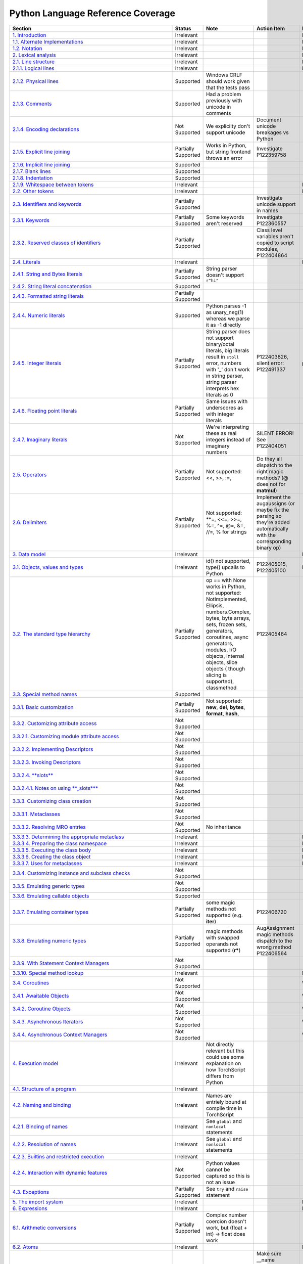 
Python Language Reference Coverage
==================================

.. list-table::
   :header-rows: 1

   * - Section
     - Status
     - Note
     - Action Item
     - Priority
   * - `1. Introduction <https://docs.python.org/3/reference/introduction.html>`_
     - Irrelevant
     - 
     - 
     - Irrelevant
   * - `1.1. Alternate Implementations <https://docs.python.org/3/reference/introduction.html#alternate-implementations>`_
     - Irrelevant
     - 
     - 
     - Irrelevant
   * - `1.2. Notation <https://docs.python.org/3/reference/introduction.html#notation>`_
     - Irrelevant
     - 
     - 
     - Irrelevant
   * - `2. Lexical analysis <https://docs.python.org/3/reference/lexical_analysis.html#>`_
     - Irrelevant
     - 
     - 
     - Irrelevant
   * - `2.1. Line structure <https://docs.python.org/3/reference/lexical_analysis.html#line-structure>`_
     - Irrelevant
     - 
     - 
     - Irrelevant
   * - `2.1.1. Logical lines <https://docs.python.org/3/reference/lexical_analysis.html#logical-lines>`_
     - Irrelevant
     - 
     - 
     - Irrelevant
   * - `2.1.2. Physical lines <https://docs.python.org/3/reference/lexical_analysis.html#physical-lines>`_
     - Supported
     - Windows CRLF should work given that the tests pass
     - 
     - 
   * - `2.1.3. Comments <https://docs.python.org/3/reference/lexical_analysis.html#comments>`_
     - Supported
     - Had a problem previously with unicode in comments
     - 
     - 
   * - `2.1.4. Encoding declarations <https://docs.python.org/3/reference/lexical_analysis.html#encoding-declarations>`_
     - Not Supported
     - We explicilty don't support unicode
     - Document unicode breakages vs Python
     - 
   * - `2.1.5. Explicit line joining <https://docs.python.org/3/reference/lexical_analysis.html#explicit-line-joining>`_
     - Partially Supported
     - Works in Python, but string frontend throws an error
     - Investigate P122359758
     - 
   * - `2.1.6. Implicit line joining <https://docs.python.org/3/reference/lexical_analysis.html#implicit-line-joining>`_
     - Supported
     - 
     - 
     - 
   * - `2.1.7. Blank lines <https://docs.python.org/3/reference/lexical_analysis.html#blank-lines>`_
     - Supported
     - 
     - 
     - 
   * - `2.1.8. Indentation <https://docs.python.org/3/reference/lexical_analysis.html#indentation>`_
     - Supported
     - 
     - 
     - 
   * - `2.1.9. Whitespace between tokens <https://docs.python.org/3/reference/lexical_analysis.html#whitespace-between-tokens>`_
     - Irrelevant
     - 
     - 
     - Irrelevant
   * - `2.2. Other tokens <https://docs.python.org/3/reference/lexical_analysis.html#other-tokens>`_
     - Irrelevant
     - 
     - 
     - Irrelevant
   * - `2.3. Identifiers and keywords <https://docs.python.org/3/reference/lexical_analysis.html#identifiers>`_
     - Partially Supported
     - 
     - Investigate unicode support in names
     - 
   * - `2.3.1. Keywords <https://docs.python.org/3/reference/lexical_analysis.html#keywords>`_
     - Partially Supported
     - Some keywords aren't reserved
     - Investigate P122360557
     - 
   * - `2.3.2. Reserved classes of identifiers <https://docs.python.org/3/reference/lexical_analysis.html#reserved-classes-of-identifiers>`_
     - Partially Supported
     - 
     - Class level variables aren't copied to script modules, P122404864
     - 
   * - `2.4. Literals <https://docs.python.org/3/reference/lexical_analysis.html#literals>`_
     - Irrelevant
     - 
     - 
     - Irrelevant
   * - `2.4.1. String and Bytes literals <https://docs.python.org/3/reference/lexical_analysis.html#string-and-bytes-literals>`_
     - Partially Supported
     - String parser doesn't support ``r"hi"``
     - 
     - 
   * - `2.4.2. String literal concatenation <https://docs.python.org/3/reference/lexical_analysis.html#string-literal-concatenation>`_
     - Supported
     - 
     - 
     - 
   * - `2.4.3. Formatted string literals <https://docs.python.org/3/reference/lexical_analysis.html#formatted-string-literals>`_
     - Partially Supported
     - 
     - 
     - 
   * - `2.4.4. Numeric literals <https://docs.python.org/3/reference/lexical_analysis.html#numeric-literals>`_
     - Supported
     - Python parses -1 as unary_neg(1) whereas we parse it as -1 directly
     - 
     - 
   * - `2.4.5. Integer literals <https://docs.python.org/3/reference/lexical_analysis.html#integer-literals>`_
     - Partially Supported
     - String parser does not support binary/octal literals, big literals result in ``stoll`` error, numbers with '_' don't work in string parser, string parser interprets hex literals as 0
     - P122403826, silent error: P122491337
     - p0
   * - `2.4.6. Floating point literals <https://docs.python.org/3/reference/lexical_analysis.html#floating-point-literals>`_
     - Partially Supported
     - Same issues with underscores as with integer literals
     - 
     - 
   * - `2.4.7. Imaginary literals <https://docs.python.org/3/reference/lexical_analysis.html#imaginary-literals>`_
     - Not Supported
     - We're interpreting these as real integers instead of imaginary numbers
     - SILENT ERROR! See P122404051
     - 
   * - `2.5. Operators <https://docs.python.org/3/reference/lexical_analysis.html#operators>`_
     - Partially Supported
     - Not supported: <<, >>, :=,
     - Do they all dispatch to the right magic methods? (@ does not for **matmul**\ )
     - 
   * - `2.6. Delimiters <https://docs.python.org/3/reference/lexical_analysis.html#delimiters>`_
     - Partially Supported
     - Not supported: **=, <<=, >>=, %=, ^=, @=, &=, //=, % for strings
     - Implement the augaussigns (or maybe fix the parsing so they're added automatically with the corresponding binary op)
     - 
   * - `3. Data model <https://docs.python.org/3/reference/datamodel.html#>`_
     - Irrelevant
     - 
     - 
     - Irrelevant
   * - `3.1. Objects, values and types <https://docs.python.org/3/reference/datamodel.html#objects-values-and-types>`_
     - Irrelevant
     - id() not supported, type() upcalls to Python
     - P122405015, P122405100
     - Irrelevant
   * - `3.2. The standard type hierarchy <https://docs.python.org/3/reference/datamodel.html#the-standard-type-hierarchy>`_
     - Partially Supported
     - op == with None works in Python, not supported: NotImplemented, Ellipsis, numbers.Complex, bytes, byte arrays, sets, frozen sets, generators, coroutines, async generators, modules, I/O objects, internal objects, slice objects ( though slicing is supported), classmethod
     - P122405464
     - 
   * - `3.3. Special method names <https://docs.python.org/3/reference/datamodel.html#special-method-names>`_
     - Supported
     - 
     - 
     - 
   * - `3.3.1. Basic customization <https://docs.python.org/3/reference/datamodel.html#basic-customization>`_
     - Partially Supported
     - Not supported: **new**\ , **del**\ , **bytes**\ , **format**\ , **hash**\ ,
     - 
     - 
   * - `3.3.2. Customizing attribute access <https://docs.python.org/3/reference/datamodel.html#customizing-attribute-access>`_
     - Not Supported
     - 
     - 
     - 
   * - `3.3.2.1. Customizing module attribute access <https://docs.python.org/3/reference/datamodel.html#customizing-module-attribute-access>`_
     - Not Supported
     - 
     - 
     - 
   * - `3.3.2.2. Implementing Descriptors <https://docs.python.org/3/reference/datamodel.html#implementing-descriptors>`_
     - Not Supported
     - 
     - 
     - 
   * - `3.3.2.3. Invoking Descriptors <https://docs.python.org/3/reference/datamodel.html#invoking-descriptors>`_
     - Not Supported
     - 
     - 
     - 
   * - `3.3.2.4. **slots** <https://docs.python.org/3/reference/datamodel.html#slots>`_
     - Not Supported
     - 
     - 
     - 
   * - `3.3.2.4.1. Notes on using **_slots**\ * <https://docs.python.org/3/reference/datamodel.html#notes-on-using-slots>`_
     - Not Supported
     - 
     - 
     - 
   * - `3.3.3. Customizing class creation <https://docs.python.org/3/reference/datamodel.html#customizing-class-creation>`_
     - Not Supported
     - 
     - 
     - 
   * - `3.3.3.1. Metaclasses <https://docs.python.org/3/reference/datamodel.html#metaclasses>`_
     - Not Supported
     - 
     - 
     - 
   * - `3.3.3.2. Resolving MRO entries <https://docs.python.org/3/reference/datamodel.html#resolving-mro-entries>`_
     - Not Supported
     - No inheritance
     - 
     - 
   * - `3.3.3.3. Determining the appropriate metaclass <https://docs.python.org/3/reference/datamodel.html#determining-the-appropriate-metaclass>`_
     - Irrelevant
     - 
     - 
     - Irrelevant
   * - `3.3.3.4. Preparing the class namespace <https://docs.python.org/3/reference/datamodel.html#preparing-the-class-namespace>`_
     - Irrelevant
     - 
     - 
     - Irrelevant
   * - `3.3.3.5. Executing the class body <https://docs.python.org/3/reference/datamodel.html#executing-the-class-body>`_
     - Irrelevant
     - 
     - 
     - Irrelevant
   * - `3.3.3.6. Creating the class object <https://docs.python.org/3/reference/datamodel.html#creating-the-class-object>`_
     - Irrelevant
     - 
     - 
     - Irrelevant
   * - `3.3.3.7. Uses for metaclasses <https://docs.python.org/3/reference/datamodel.html#uses-for-metaclasses>`_
     - Irrelevant
     - 
     - 
     - Irrelevant
   * - `3.3.4. Customizing instance and subclass checks <https://docs.python.org/3/reference/datamodel.html#customizing-instance-and-subclass-checks>`_
     - Not Supported
     - 
     - 
     - 
   * - `3.3.5. Emulating generic types <https://docs.python.org/3/reference/datamodel.html#emulating-generic-types>`_
     - Not Supported
     - 
     - 
     - 
   * - `3.3.6. Emulating callable objects <https://docs.python.org/3/reference/datamodel.html#emulating-callable-objects>`_
     - Supported
     - 
     - 
     - 
   * - `3.3.7. Emulating container types <https://docs.python.org/3/reference/datamodel.html#emulating-container-types>`_
     - Partially Supported
     - some magic methods not supported (e.g. **iter**\ )
     - P122406720
     - 
   * - `3.3.8. Emulating numeric types <https://docs.python.org/3/reference/datamodel.html#emulating-numeric-types>`_
     - Partially Supported
     - magic methods with swapped operands not supported (\ **r***\ )
     - AugAssignment magic methods dispatch to the wrong method P122406564
     - 
   * - `3.3.9. With Statement Context Managers <https://docs.python.org/3/reference/datamodel.html#with-statement-context-managers>`_
     - Not Supported
     - 
     - 
     - 
   * - `3.3.10. Special method lookup <https://docs.python.org/3/reference/datamodel.html#special-method-lookup>`_
     - Irrelevant
     - 
     - 
     - Irrelevant
   * - `3.4. Coroutines <https://docs.python.org/3/reference/datamodel.html#coroutines>`_
     - Not Supported
     - 
     - 
     - Won't Fix
   * - `3.4.1. Awaitable Objects <https://docs.python.org/3/reference/datamodel.html#awaitable-objects>`_
     - Not Supported
     - 
     - 
     - Won't Fix
   * - `3.4.2. Coroutine Objects <https://docs.python.org/3/reference/datamodel.html#coroutine-objects>`_
     - Not Supported
     - 
     - 
     - Won't Fix
   * - `3.4.3. Asynchronous Iterators <https://docs.python.org/3/reference/datamodel.html#asynchronous-iterators>`_
     - Not Supported
     - 
     - 
     - Won't Fix
   * - `3.4.4. Asynchronous Context Managers <https://docs.python.org/3/reference/datamodel.html#asynchronous-context-managers>`_
     - Not Supported
     - 
     - 
     - Won't Fix
   * - `4. Execution model <https://docs.python.org/3/reference/executionmodel.html#>`_
     - Irrelevant
     - Not directly relevant but this could use some explanation on how TorchScript differs from Python
     - 
     - 
   * - `4.1. Structure of a program <https://docs.python.org/3/reference/executionmodel.html#structure-of-a-program>`_
     - Irrelevant
     - 
     - 
     - 
   * - `4.2. Naming and binding <https://docs.python.org/3/reference/executionmodel.html#naming-and-binding>`_
     - Irrelevant
     - Names are entriely bound at compile time in TorchScript
     - 
     - 
   * - `4.2.1. Binding of names <https://docs.python.org/3/reference/executionmodel.html#binding-of-names>`_
     - Irrelevant
     - See ``global`` and ``nonlocal`` statements
     - 
     - 
   * - `4.2.2. Resolution of names <https://docs.python.org/3/reference/executionmodel.html#resolution-of-names>`_
     - Irrelevant
     - See ``global`` and ``nonlocal`` statements
     - 
     - 
   * - `4.2.3. Builtins and restricted execution <https://docs.python.org/3/reference/executionmodel.html#builtins-and-restricted-execution>`_
     - Irrelevant
     - 
     - 
     - 
   * - `4.2.4. Interaction with dynamic features <https://docs.python.org/3/reference/executionmodel.html#interaction-with-dynamic-features>`_
     - Not Supported
     - Python values cannot be captured so this is not an issue
     - 
     - 
   * - `4.3. Exceptions <https://docs.python.org/3/reference/executionmodel.html#exceptions>`_
     - Partially Supported
     - See ``try`` and ``raise`` statement
     - 
     - 
   * - `5. The import system <https://docs.python.org/3/reference/import.html>`_
     - Irrelevant
     - 
     - 
     - Irrelevant
   * - `6. Expressions <https://docs.python.org/3/reference/expressions.html#>`_
     - Irrelevant
     - 
     - 
     - Irrelevant
   * - `6.1. Arithmetic conversions <https://docs.python.org/3/reference/expressions.html#arithmetic-conversions>`_
     - Partially Supported
     - Complex number coercion doesn't work, but (float + int) -> float does work
     - 
     - 
   * - `6.2. Atoms <https://docs.python.org/3/reference/expressions.html#atoms>`_
     - Irrelevant
     - 
     - 
     - Irrelevant
   * - `6.2.1. Identifiers (Names) <https://docs.python.org/3/reference/expressions.html#atom-identifiers>`_
     - Supported
     - 
     - Make sure __name mangling in classes works correctly
     - 
   * - `6.2.2. Literals <https://docs.python.org/3/reference/expressions.html#literals>`_
     - Partially Supported
     - bytesliteral, imagnumber not supported
     - 
     - 
   * - `6.2.3. Parenthesized forms <https://docs.python.org/3/reference/expressions.html#parenthesized-forms>`_
     - Supported
     - 
     - 
     - 
   * - `6.2.4. Displays for lists, sets and dictionaries <https://docs.python.org/3/reference/expressions.html#displays-for-lists-sets-and-dictionaries>`_
     - Partially Supported
     - Not supported: comprehension ifs, async iterators
     - Add comprehension ifs
     - 
   * - `6.2.5. List displays <https://docs.python.org/3/reference/expressions.html#list-displays>`_
     - Supported
     - 
     - 
     - 
   * - `6.2.6. Set displays <https://docs.python.org/3/reference/expressions.html#set-displays>`_
     - Not Supported
     - 
     - Add sets
     - 
   * - `6.2.7. Dictionary displays <https://docs.python.org/3/reference/expressions.html#dictionary-displays>`_
     - Supported
     - dict() constructor with kwargs doesn't work, dict comprehensions, dictionary unpacking, limited key types (hashable TorchScript classes??)
     - Implement dict comprehensions
     - 
   * - `6.2.8. Generator expressions <https://docs.python.org/3/reference/expressions.html#generator-expressions>`_
     - Not Supported
     - 
     - 
     - Won't Fix
   * - `6.2.9. Yield expressions <https://docs.python.org/3/reference/expressions.html#yield-expressions>`_
     - Not Supported
     - 
     - 
     - Won't Fix
   * - `6.2.9.1. Generator-iterator methods <https://docs.python.org/3/reference/expressions.html#generator-iterator-methods>`_
     - Not Supported
     - 
     - 
     - Won't Fix
   * - `6.2.9.2. Examples <https://docs.python.org/3/reference/expressions.html#examples>`_
     - Not Supported
     - 
     - 
     - Won't Fix
   * - `6.2.9.3. Asynchronous generator functions <https://docs.python.org/3/reference/expressions.html#asynchronous-generator-functions>`_
     - Not Supported
     - 
     - 
     - Won't Fix
   * - `6.2.9.4. Asynchronous generator-iterator methods <https://docs.python.org/3/reference/expressions.html#asynchronous-generator-iterator-methods>`_
     - Not Supported
     - 
     - 
     - Won't Fix
   * - `6.3. Primaries <https://docs.python.org/3/reference/expressions.html#primaries>`_
     - Supported
     - 
     - 
     - 
   * - `6.3.1. Attribute references <https://docs.python.org/3/reference/expressions.html#attribute-references>`_
     - Partially Supported
     - Attribute references on primtive types in Python (int) fail in TorchScript
     - P122413573
     - 
   * - `6.3.2. Subscriptions <https://docs.python.org/3/reference/expressions.html#subscriptions>`_
     - Supported
     - 
     - 
     - 
   * - `6.3.3. Slicings <https://docs.python.org/3/reference/expressions.html#slicings>`_
     - Partially Supported
     - Tuple slicing with stride doesn't work
     - Tuple slicing: P122413751
     - 
   * - `6.3.4. Calls <https://docs.python.org/3/reference/expressions.html#calls>`_
     - Partially Supported
     - args unpack / kwargs unpack doesn't work
     - 
     - 
   * - `6.4. Await expression <https://docs.python.org/3/reference/expressions.html#await-expression>`_
     - Not Supported
     - 
     - 
     - 
   * - `6.5. The power operator <https://docs.python.org/3/reference/expressions.html#the-power-operator>`_
     - Supported
     - 
     - 
     - 
   * - `6.6. Unary arithmetic and bitwise operations <https://docs.python.org/3/reference/expressions.html#unary-arithmetic-and-bitwise-operations>`_
     - Partially Supported
     - negate implemented only for tensors
     - P122414000
     - 
   * - `6.7. Binary arithmetic operations <https://docs.python.org/3/reference/expressions.html#binary-arithmetic-operations>`_
     - Partially Supported
     - See delimiters
     - 
     - 
   * - `6.8. Shifting operations <https://docs.python.org/3/reference/expressions.html#shifting-operations>`_
     - Not Supported
     - 
     - 
     - 
   * - `6.9. Binary bitwise operations <https://docs.python.org/3/reference/expressions.html#binary-bitwise-operations>`_
     - Supported
     - 
     - 
     - 
   * - `6.10. Comparisons <https://docs.python.org/3/reference/expressions.html#comparisons>`_
     - Supported
     - 
     - 
     - 
   * - `6.10.1. Value comparisons <https://docs.python.org/3/reference/expressions.html#value-comparisons>`_
     - Partially Supported
     - Maybe None == None should throw an error since the ref says not to do it, list/dict equality
     - P122414343
     - 
   * - `6.10.2. Membership test operations <https://docs.python.org/3/reference/expressions.html#membership-test-operations>`_
     - Partially Supported
     - **iter** lookup not supported
     - 
     - 
   * - `6.10.3. Identity comparisons <https://docs.python.org/3/reference/expressions.html#is-not>`_
     - Supported
     - 
     - 
     - 
   * - `6.11. Boolean operations <https://docs.python.org/3/reference/expressions.html#boolean-operations>`_
     - Supported
     - 
     - 
     - 
   * - `6.12. Conditional expressions <https://docs.python.org/3/reference/expressions.html#conditional-expressions>`_
     - Partially Supported
     - if + lambda expr not supported
     - 
     - 
   * - `6.13. Lambdas <https://docs.python.org/3/reference/expressions.html#lambda>`_
     - Not Supported
     - 
     - 
     - Won't Fix
   * - `6.14. Expression lists <https://docs.python.org/3/reference/expressions.html#expression-lists>`_
     - Partially Supported
     - iterable unpacking not supported
     - 
     - 
   * - `6.15. Evaluation order <https://docs.python.org/3/reference/expressions.html#evaluation-order>`_
     - Supported
     - 
     - 
     - 
   * - `6.16. Operator precedence <https://docs.python.org/3/reference/expressions.html#operator-precedence>`_
     - Supported
     - 
     - 
     - 
   * - `7. Simple statements <https://docs.python.org/3/reference/simple_stmts.html#>`_
     - Irrelevant
     - 
     - 
     - Irrelevant
   * - `7.1. Expression statements <https://docs.python.org/3/reference/simple_stmts.html#expression-statements>`_
     - Supported
     - 
     - 
     - 
   * - `7.2. Assignment statements <https://docs.python.org/3/reference/simple_stmts.html#assignment-statements>`_
     - Partially Supported
     - 
     - Assigning to [ target_list ]: P122489652, object __setitem P122490482, PEP 3132: P122490697
     - p2
   * - `7.2.1. Augmented assignment statements <https://docs.python.org/3/reference/simple_stmts.html#augmented-assignment-statements>`_
     - Partially Supported
     - A bunch of these don't work, see "Delimiters"
     - 
     - 
   * - `7.2.2. Annotated assignment statements <https://docs.python.org/3/reference/simple_stmts.html#annotated-assignment-statements>`_
     - Supported
     - 
     - 
     - 
   * - `7.3. The ``**``\ assert\ ``**`` statement <https://docs.python.org/3/reference/simple_stmts.html#the-assert-statement>`_
     - Partially Supported
     - Message is not customized (it gets desugared into a ``RaiseException``\ )
     - P122486979
     - 
   * - `7.4. The ``**``\ pass\ ``**`` statement <https://docs.python.org/3/reference/simple_stmts.html#the-pass-statement>`_
     - Partially Supported
     - String parser error with 1 line functions
     - P122486922
     - 
   * - `7.5. The ``**``\ del\ ``**`` statement <https://docs.python.org/3/reference/simple_stmts.html#the-del-statement>`_
     - Not Supported
     - 
     - Internal failure: P122487014
     - p0
   * - `7.6. The ``**``\ return\ ``**`` statement <https://docs.python.org/3/reference/simple_stmts.html#the-return-statement>`_
     - Supported
     - Some other features of returning (e.g. behavior with try..finally) are unsupported
     - 
     - 
   * - `7.7. The ``**``\ yield\ ``**`` statement <https://docs.python.org/3/reference/simple_stmts.html#the-yield-statement>`_
     - Not Supported
     - 
     - 
     - Won't Fix
   * - `7.8. The ``**``\ raise\ ``**`` statement <https://docs.python.org/3/reference/simple_stmts.html#the-raise-statement>`_
     - Partially Supported
     - Message is not customized, ... from statements silently do nothing
     - P122487194
     - 
   * - `7.9. The ``**``\ break\ ``**`` statement <https://docs.python.org/3/reference/simple_stmts.html#the-break-statement>`_
     - Supported
     - Some other features of returning (e.g. behavior with try..finally) are unsupported
     - 
     - 
   * - `7.10. The ``**``\ continue\ ``**`` statement <https://docs.python.org/3/reference/simple_stmts.html#the-continue-statement>`_
     - Supported
     - Some other features of returning (e.g. behavior with try..finally) are unsupported
     - 
     - 
   * - `7.11. The ``**``\ import\ ``**`` statement <https://docs.python.org/3/reference/simple_stmts.html#the-import-statement>`_
     - Not Supported
     - 
     - 
     - Won't Fix
   * - `7.11.1. Future statements <https://docs.python.org/3/reference/simple_stmts.html#future-statements>`_
     - Not Supported
     - 
     - 
     - 
   * - `7.12. The ``**``\ global\ ``**`` statement <https://docs.python.org/3/reference/simple_stmts.html#the-global-statement>`_
     - Not Supported
     - 
     - 
     - Won't Fix
   * - `7.13. The ``**``\ nonlocal\ ``**`` statement <https://docs.python.org/3/reference/simple_stmts.html#the-nonlocal-statement>`_
     - Not Supported
     - 
     - 
     - Won't Fix
   * - `8. Compound statements <https://docs.python.org/3/reference/compound_stmts.html#>`_
     - Irrelevant
     - 
     - 
     - Irrelevant
   * - `8.1. The ``**``\ if\ ``**`` statement <https://docs.python.org/3/reference/compound_stmts.html#the-if-statement>`_
     - Partially Supported
     - String parser doesn't like semicolons
     - P122488355
     - 
   * - `8.2. The ``**``\ while\ ``**`` statement <https://docs.python.org/3/reference/compound_stmts.html#the-while-statement>`_
     - Partially Supported
     - while..else doesn't work (and probably shouldn't), but we should fix the error
     - Internal error: P122488496
     - p0
   * - `8.3. The ``**``\ for\ ``**`` statement <https://docs.python.org/3/reference/compound_stmts.html#the-for-statement>`_
     - Partially Supported
     - Document what can be iterated over, same issues as with while..else
     - see "The while statement“
     - p0
   * - `8.4. The ``**``\ try\ ``**`` statement <https://docs.python.org/3/reference/compound_stmts.html#the-try-statement>`_
     - Not Supported
     - 
     - 
     - 
   * - `8.5. The ``**``\ with\ ``**`` statement <https://docs.python.org/3/reference/compound_stmts.html#the-with-statement>`_
     - Not Supported
     - 
     - 
     - 
   * - `8.6. Function definitions <https://docs.python.org/3/reference/compound_stmts.html#function-definitions>`_
     - Not Supported
     - These are kind of supported for symbolic_script, but closures cannot be called and cannot be created in the Python frontend
     - P122488641
     - 
   * - `8.7. Class definitions <https://docs.python.org/3/reference/compound_stmts.html#class-definitions>`_
     - Not Supported
     - We need to make clear what is supported in Python land vs inside the TorchScript language
     - 
     - 
   * - `8.8. Coroutines <https://docs.python.org/3/reference/compound_stmts.html#coroutines>`_
     - Not Supported
     - 
     - 
     - Won't Fix
   * - `8.8.1. Coroutine function definition <https://docs.python.org/3/reference/compound_stmts.html#coroutine-function-definition>`_
     - Not Supported
     - 
     - 
     - Won't Fix
   * - `8.8.2. The ``**``\ async\ ``****`` ``****``\ for\ ``**`` statement <https://docs.python.org/3/reference/compound_stmts.html#the-async-for-statement>`_
     - Not Supported
     - 
     - 
     - Won't Fix
   * - `8.8.3. The ``**``\ async\ ``****`` ``****``\ with\ ``**`` statement <https://docs.python.org/3/reference/compound_stmts.html#the-async-with-statement>`_
     - Not Supported
     - 
     - 
     - Won't Fix
   * - `9. Top-level components <https://docs.python.org/3/reference/toplevel_components.html#>`_
     - Irrelevant
     - 
     - 
     - Irrelevant
   * - `9.1. Complete Python programs <https://docs.python.org/3/reference/toplevel_components.html#complete-python-programs>`_
     - Partially Supported
     - Some builtins are available
     - 
     - 
   * - `9.2. File input <https://docs.python.org/3/reference/toplevel_components.html#file-input>`_
     - Irrelevant
     - 
     - 
     - Irrelevant
   * - `9.3. Interactive input <https://docs.python.org/3/reference/toplevel_components.html#interactive-input>`_
     - Irrelevant
     - 
     - 
     - Irrelevant
   * - `9.4. Expression input <https://docs.python.org/3/reference/toplevel_components.html#expression-input>`_
     - Irrelevant
     - 
     - 
     - Irrelevant

